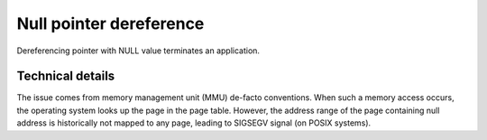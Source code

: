 .. mem_ptr_deref_null:

Null pointer dereference
========================

Dereferencing pointer with NULL value terminates an application.

Technical details
~~~~~~~~~~~~~~~~~
The issue comes from memory management unit (MMU) de-facto conventions. When such a memory access occurs, the operating system looks up the page in the page table. However, the address range of the page containing null address is historically not mapped to any page, leading to SIGSEGV signal (on POSIX systems).
